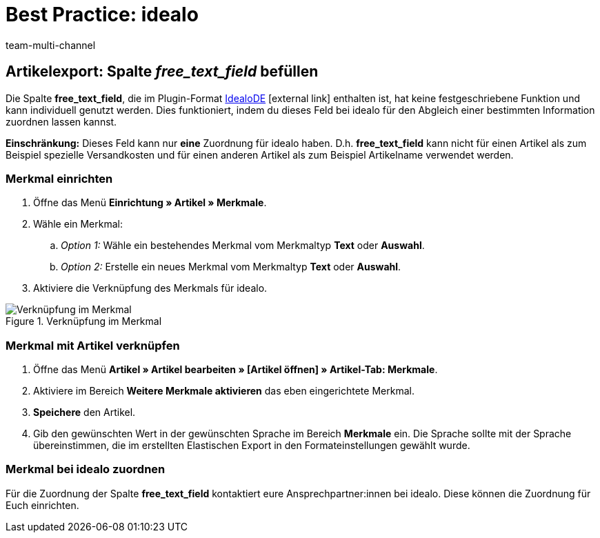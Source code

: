 = Best Practice: idealo
:lang: de
:author: team-multi-channel
:keywords:
:position: 20
:url: maerkte/idealo/best-practices-idealo-artikelexport
:id: A6CU20R

== Artikelexport: Spalte _free_text_field_ befüllen

Die Spalte *free_text_field*, die im Plugin-Format link:https://marketplace.plentymarkets.com/plugins/channels/preisportale/elasticexportidealode_4723[IdealoDE^]{nbsp}icon:external-link[] enthalten ist, hat keine festgeschriebene Funktion und kann individuell genutzt werden. Dies funktioniert, indem du dieses Feld bei idealo für den Abgleich einer bestimmten Information zuordnen lassen kannst.

*Einschränkung:* Dieses Feld kann nur *eine* Zuordnung für idealo haben. D.h. *free_text_field* kann nicht für einen Artikel als zum Beispiel spezielle Versandkosten und für einen anderen Artikel als zum Beispiel Artikelname verwendet werden.

[#100]
=== Merkmal einrichten

. Öffne das Menü *Einrichtung » Artikel » Merkmale*.
. Wähle ein Merkmal:
.. _Option 1:_ Wähle ein bestehendes Merkmal vom Merkmaltyp *Text* oder *Auswahl*.
.. _Option 2:_ Erstelle ein neues Merkmal vom Merkmaltyp *Text* oder *Auswahl*.
. Aktiviere die Verknüpfung des Merkmals für idealo.

[[merkmalverknüpfung]]
.Verknüpfung im Merkmal
image::maerkte/assets/bp-idealo-free-text-field-market-link.png[Verknüpfung im Merkmal]

[#200]
=== Merkmal mit Artikel verknüpfen

. Öffne das Menü *Artikel » Artikel bearbeiten » [Artikel öffnen] » Artikel-Tab: Merkmale*.
. Aktiviere im Bereich *Weitere Merkmale aktivieren* das eben eingerichtete Merkmal.
. *Speichere* den Artikel.
. Gib den gewünschten Wert in der gewünschten Sprache im Bereich *Merkmale* ein. Die Sprache sollte mit der Sprache übereinstimmen, die im erstellten Elastischen Export in den Formateinstellungen gewählt wurde.

[#300]
=== Merkmal bei idealo zuordnen

Für die Zuordnung der Spalte *free_text_field* kontaktiert eure Ansprechpartner:innen bei idealo. Diese können die Zuordnung für Euch einrichten.
